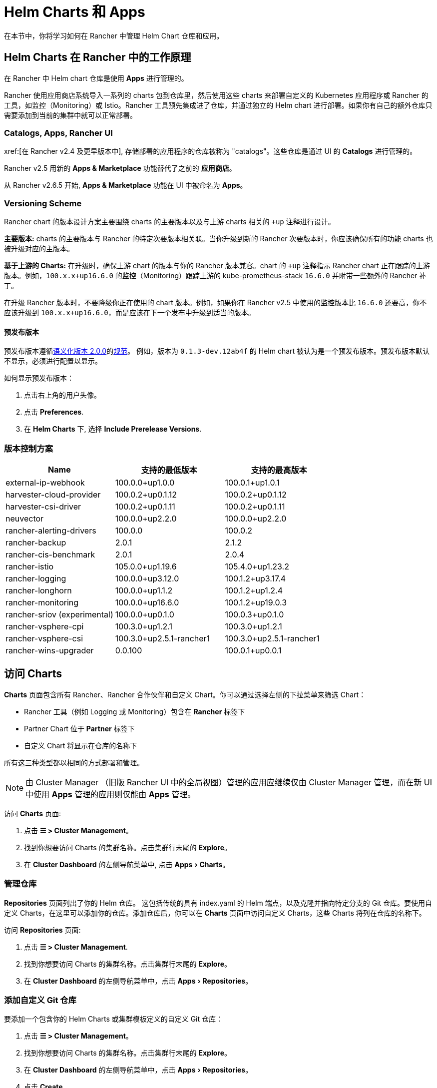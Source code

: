 = Helm Charts 和 Apps
:experimental:

在本节中，你将学习如何在 Rancher 中管理 Helm Chart 仓库和应用。

== Helm Charts 在 Rancher 中的工作原理

在 Rancher 中 Helm chart 仓库是使用 *Apps* 进行管理的。

Rancher 使用应用商店系统导入一系列的 charts 包到仓库里，然后使用这些 charts 来部署自定义的 Kubernetes 应用程序或 Rancher 的工具，如监控（Monitoring）或 Istio。Rancher 工具预先集成进了仓库，并通过独立的 Helm chart 进行部署。如果你有自己的额外仓库只需要添加到当前的集群中就可以正常部署。

=== Catalogs, Apps, Rancher UI

xref:[在 Rancher v2.4 及更早版本中], 存储部署的应用程序的仓库被称为 "catalogs"。这些仓库是通过 UI 的 *Catalogs* 进行管理的。

Rancher v2.5 用新的 *Apps & Marketplace* 功能替代了之前的 *应用商店*。

从 Rancher v2.6.5 开始, *Apps & Marketplace* 功能在 UI 中被命名为 *Apps*。

=== Versioning Scheme

Rancher chart 的版本设计方案主要围绕 charts 的主要版本以及与上游 charts 相关的 `+up` 注释进行设计。

*主要版本:* charts 的主要版本与 Rancher 的特定次要版本相关联。当你升级到新的 Rancher 次要版本时，你应该确保所有的功能 charts 也被升级对应的主版本。

*基于上游的 Charts:* 在升级时，确保上游 chart 的版本与你的 Rancher 版本兼容。chart 的 `+up` 注释指示 Rancher chart 正在跟踪的上游版本。例如，`100.x.x+up16.6.0` 的监控（Monitoring）跟踪上游的 kube-prometheus-stack `16.6.0` 并附带一些额外的 Rancher 补丁。

在升级 Rancher 版本时，不要降级你正在使用的 chart 版本。例如，如果你在 Rancher v2.5 中使用的监控版本比 `16.6.0` 还要高，你不应该升级到 `100.x.x+up16.6.0`，而是应该在下一个发布中升级到适当的版本。

==== 预发布版本

预发布版本遵循link:https://semver.org/[语义化版本 2.0.0]的link:https://semver.org/#spec-item-9[规范]。 例如，版本为 `0.1.3-dev.12ab4f` 的 Helm chart 被认为是一个预发布版本。预发布版本默认不显示，必须进行配置以显示。

如何显示预发布版本：

. 点击右上角的用户头像。
. 点击 *Preferences*.
. 在 *Helm Charts* 下, 选择 *Include Prerelease Versions*.

=== 版本控制方案

|===
| *Name* | *支持的最低版本* | *支持的最高版本*

| external-ip-webhook
| 100.0.0+up1.0.0
| 100.0.1+up1.0.1

| harvester-cloud-provider
| 100.0.2+up0.1.12
| 100.0.2+up0.1.12

| harvester-csi-driver
| 100.0.2+up0.1.11
| 100.0.2+up0.1.11

| neuvector
| 100.0.0+up2.2.0
| 100.0.0+up2.2.0

| rancher-alerting-drivers
| 100.0.0
| 100.0.2

| rancher-backup
| 2.0.1
| 2.1.2

| rancher-cis-benchmark
| 2.0.1
| 2.0.4

| rancher-istio
| 105.0.0+up1.19.6
| 105.4.0+up1.23.2

| rancher-logging
| 100.0.0+up3.12.0
| 100.1.2+up3.17.4

| rancher-longhorn
| 100.0.0+up1.1.2
| 100.1.2+up1.2.4

| rancher-monitoring
| 100.0.0+up16.6.0
| 100.1.2+up19.0.3

| rancher-sriov (experimental)
| 100.0.0+up0.1.0
| 100.0.3+up0.1.0

| rancher-vsphere-cpi
| 100.3.0+up1.2.1
| 100.3.0+up1.2.1

| rancher-vsphere-csi
| 100.3.0+up2.5.1-rancher1
| 100.3.0+up2.5.1-rancher1

| rancher-wins-upgrader
| 0.0.100
| 100.0.1+up0.0.1
|===

== 访问 Charts

*Charts* 页面包含所有 Rancher、Rancher 合作伙伴和自定义 Chart。你可以通过选择左侧的下拉菜单来筛选 Chart：

* Rancher 工具（例如 Logging 或 Monitoring）包含在 *Rancher* 标签下
* Partner Chart 位于 *Partner* 标签下
* 自定义 Chart 将显示在仓库的名称下

所有这三种类型都以相同的方式部署和管理。

[NOTE]
====
由 Cluster Manager （旧版 Rancher UI 中的全局视图）管理的应用应继续仅由 Cluster Manager 管理，而在新 UI 中使用 *Apps* 管理的应用则仅能由 *Apps* 管理。
====


访问 *Charts* 页面:

. 点击 *☰ > Cluster Management*。
. 找到你想要访问 Charts 的集群名称。点击集群行末尾的 *Explore*。
. 在 *Cluster Dashboard* 的左侧导航菜单中, 点击 menu:Apps[Charts]。

=== 管理仓库

*Repositories* 页面列出了你的 Helm 仓库。 这包括传统的具有 index.yaml 的 Helm 端点，以及克隆并指向特定分支的 Git 仓库。要使用自定义 Charts，在这里可以添加你的仓库。添加仓库后，你可以在 *Charts* 页面中访问自定义 Charts，这些 Charts 将列在仓库的名称下。

访问 *Repositories* 页面:

. 点击 *☰ > Cluster Management*.
. 找到你想要访问 Charts 的集群名称。点击集群行末尾的 *Explore*。
. 在 *Cluster Dashboard* 的左侧导航菜单中，点击 menu:Apps[Repositories]。

=== 添加自定义 Git 仓库

要添加一个包含你的 Helm Charts 或集群模板定义的自定义 Git 仓库：

. 点击 *☰ > Cluster Management*。
. 找到你想要访问 Charts 的集群名称。点击集群行末尾的 *Explore*。
. 在 *Cluster Dashboard* 的左侧导航菜单中，点击 menu:Apps[Repositories]。
. 点击 *Create*。
. 选择 *Git repository containing Helm chart...*。
. 你必须输入名称和 Git 仓库的 URL。其他配置项包括描述，都是可选的。如果你不想设置默认的分支，可以输入你想要使用的分支名称。通常，默认分支名为 `main` 或 `master`。
. 点击 *Create* 添加。

在 Rancher 中添加 Charts 仓库后，它将立即生效。

=== 添加自定义 Helm Chart 仓库

你可以将自己的 Helm chart 仓库添加到 Rancher。为了能正确添加 http 的 Helm Chart 仓库，你需要提供 chart 的服务器并能够响应 GET 请求并提供 YAML 文件和 tar 包。

有关 Helm chart 仓库的更多信息，请参阅 https://helm.sh/docs/topics/chart_repository/[官方 Helm 文档]。

要将自定义 Helm chart 仓库添加到 Rancher：

. 点击 *☰ > Cluster Management*。
. 找到你想要访问 Charts 的集群名称。点击集群行末尾的 *Explore*。
. 在 *Cluster Dashboard* 的左侧导航菜单中，点击 menu:Apps[Repositories]。
. 点击 *Create*。
. 选择 *http(s) URL to an index generated by Helm*.
. 输入仓库名称和 chart 的 index URL 地址。
. 点击 *Create* 添加。

=== 添加私有 Git/Helm Chart 仓库

你可以使用 SSH 密钥凭据或 HTTP 基础认证秘密（如用户名和密码）添加私有 Git 或 Helm chart 仓库。

=== 向仓库添加私有 CA

向 Helm chart 仓库添加私有 CA，你必须将 DER 格式的 CA 证书的 base64 编码副本添加到 Chart 仓库的 `spec.caBundle 字段`，例如 `openssl x509 -outform der -in ca.pem | base64 -w0`。无论是基于 Git 还是 HTTP 的仓库，操作步骤都是相同的

. 点击 *☰*。在左侧导航菜单的 *Explore Cluster*, 选择一个集群。
. 在 *Cluster Dashboard* 的左侧导航菜单中，点击 menu:Apps[Repositories]。
. 找到你想要向其添加私有 CA 证书的 Git 或 HTTP 的仓库。点击 *⋮ > Edit YAML*。
. 设置 `caBundle` 值，如以下示例：

[,yaml]
----
    [...]
    spec:
      caBundle:
    MIIFXzCCA0egAwIBAgIUWNy8WrvSkgNzV0zdWRP79j9cVcEwDQYJKoZIhvcNAQELBQAwPzELMAkGA1UEBhMCVVMxCzAJBgNVBAgMAkNBMRQwEgYDVQQKDAtNeU9yZywgSW5jLjENMAsGA1UEAwwEcm9vdDAeFw0yMTEyMTQwODMyMTdaFw0yNDEwMDMwODMyMT
    ...
    nDxZ/tNXt/WPJr/PgEB3hQdInDWYMg7vGO0Oz00G5kWg0sJ0ZTSoA10ZwdjIdGEeKlj1NlPyAqpQ+uDnmx6DW+zqfYtLnc/g6GuLLVPamraqN+gyU8CHwAWPNjZonFN9Vpg0PIk1I2zuOc4EHifoTAXSpnjfzfyAxCaZsnTptimlPFJJqAMj+FfDArGmr4=
    [...]
----

[NOTE]
.带有认证的 Helm chart 仓库
====

Repo.Spec 包含一个 `disableSameOriginCheck` 值，该值允许用户绕过相同源的检查，将仓库身份认证信息作为基本 Auth 标头与所有 API 调用一起发送。不建议采用这种做法，但这可以用作非标准 Helm Chart 仓库（例如重定向到不同源 URL 的仓库）的临时解决方案。

要将此功能用于现有 Helm Chart 仓库，请按照前面的步骤编辑 YAML。在 YAML 文件的 `spec` 部分，添加 `disableSameOriginCheck` 并将其设置为 `true`：

[,yaml]
----
[...]
spec:
  disableSameOriginCheck: true
[...]
----
====

=== Add Custom OCI Chart Repositories

[CAUTION]
====
This feature is currently experimental and is not officially supported in Rancher.
====

Helm v3 introduced storing Helm charts as https://opencontainers.org/about/overview/[Open Container Initiative (OCI)] artifacts in container registries. With Rancher v2.9.0, you can add https://helm.sh/docs/topics/registries/[OCI-based Helm chart repositories] alongside HTTP-based and Git-based repositories. This means you can deploy apps that are stored as OCI artifacts. For more information, see xref:cluster-admin/helm-charts-in-rancher/oci-repositories.adoc[Using OCI Helm Chart Repositories].

=== Helm 兼容性

仅支持 Helm 3 兼容 Chart 。

=== Refresh Chart Repositories

The *Refresh* button can be used to sync changes from selected Helm chart repositories on the *Repositories* page.

To refresh a chart repository:

. Click *☰ > Cluster Management*.
. Find the name of the cluster whose repositories you want to access. Click *Explore* at the end of the cluster's row.
. In the left navigation menu on the *Cluster Dashboard*, click menu:Apps[Repositories].
. Use the toggle next to the *State* field to select all repositories, or toggle specified chart repositories to sync changes.
. Click *Refresh*.
. The *⋮* at the end of each chart repository row also includes a *Refresh* option, which can be clicked to refresh the respective repository.

Non-Airgap Rancher installations upon refresh will reflect any chart repository changes immediately and you will see the *State* field for updated repositories move from `In Progress` to `Active` once the action is completed.

Airgap installations where Rancher is configured to use the packaged copy of Helm system charts (xref:installation-and-upgrade/other-installation-methods/air-gapped/install-rancher-ha.adoc#_helm_chart_options_for_air_gap_installations[`useBundledSystemChart=true`]) will only refer to the https://github.com/rancher/system-charts[system-chart] repository that comes bundled and will not be able to be refreshed or synced.

==== Refresh Interval

Rancher v2.10.0 adds the `refreshInterval` field to the `ClusterRepo` CRD. The default value is 3600 seconds, meaning that Rancher syncs each Helm repository every 3600 seconds.

To modify the refresh interval of a chart repository:

. Click **☰ > Cluster Management**.
. Find the name of the cluster whose repositories you want to access. Click **Explore** at the end of the cluster's row.
. In the left navigation menu on the **Cluster Dashboard**, click **Apps > Repositories**.
. Find the repository you want to modify, and click **⋮ > Edit YAML**.
. Set the **refreshInterval** field under **Spec** to the desired value in seconds.
. Click **Save**.

=== Enable/Disable Helm Chart Repositories

Rancher v2.10.0 adds the ability to enable and disable Helm repositories. Helm repositories are enabled by default.

To disable a chart repository:

. Click **☰ > Cluster Management**.
. Find the name of the cluster whose repositories you want to access. Click **Explore** at the end of the cluster's row.
. In the left navigation menu on the **Cluster Dashboard**, click **Apps > Repositories**.
. Find the repository you want to disable, and click **⋮ > Edit YAML**.
. Set the **Enabled** field under **Spec** to **false**.
. Click **Save**.
. When you disable a repository, updates are disabled and new changes to the clusterRepo are not applied.

To enable a chart repository:

. Click **☰ > Cluster Management**.
. Find the name of the cluster whose repositories you want to access. Click **Explore** at the end of the cluster's row.
. In the left navigation menu on the **Cluster Dashboard**, click **Apps > Repositories**.
. Find the repository you want to disable, and click **⋮ > Edit YAML**.
. Set the **Enabled** field under **Spec** to **true**.
. Click **Save**.

=== 部署和升级 Chart

安装和部署 chart:

. 点击 *☰ > Cluster Management*。
. 找到你想要访问 Charts 的集群名称。点击集群行末尾的 *Explore*。
. 在 *Cluster Dashboard* 的左侧导航菜单中，点击 menu:Apps[Charts]。
. 选择一个 chart 点击 *Install*。

Rancher 和 Partner Chart 可能通过自定义页面或 questions.yaml 文件进行额外的配置，但所有 Chart 安装都可以修改 values.yaml 和其他基本设置。单击安装后，将部署一个 Helm 操作作业，并显示该作业的控制台。

要查看所有最近的更改，点击左侧导航栏菜单中的 menu:APPs[Recent Operations]。你可以查看已进行的调用、条件、事件和日志

安装 Chart 后，点击左侧导航栏菜单中的 menu:Apps[Installed Apps]。在本节中，你可以升级或删除安装，并查看更多详细信息。选择升级时，呈现的形式和数值与安装相同。

大多数 Rancher 工具在 *Apps* 下方的工具栏中都有额外的页面，以帮助你管理和使用这些功能。这些页面包括指向仪表板的链接、可轻松添加自定义资源的表单以及其他信息。

[CAUTION]
====

如果在升级前使**自定义 Helm 选项**，并且你的 Chart 中包含不可更改的字段，使用 `--force` 选项可能会导致错误。这是因为 Kubernetes 中的某些对象一旦创建就无法更改。要避免该错误，你可以：

* 使用默认升级选项（即不要使用 `--force` 选项）
* 卸载现有 Chart 并安装升级后的 Chart
* 在执行强制升级之前删除集群中具有不可更改字段的资源
====


==== 旧版应用

在 menu:Apps[Installed Apps] 页面上，旧版应用没有升级按钮。

如果你想升级已安装的旧版应用， 必须启用xref:rancher-admin/experimental-features/experimental-features.adoc[旧版功能]。 如果你在升级 Rancher 之前已经运行了旧版应用，此标志会自动启用。

. 如果尚未启用，启用xref:rancher-admin/experimental-features/experimental-features.adoc[旧版功能]。
. 点击 *☰ > Cluster Management*。
. 找到你想要访问 Charts 的集群名称。点击集群行末尾的 *Explore*。
. 点击 menu:Legacy[Project > Apps].

如果在 menu:Legacy[Project] 下看不到 *Apps* ,请点击顶部导航栏的 *project/namespace* 搜索栏，并从下拉菜单中选择相关项目。

要升级旧版多集群应用：

. 点击 *☰*.
. 在 *Legacy Apps* 下点击 *Multi-cluster Apps*.

=== 限制

Rancher CLI 不能用于安装仪表板应用程序或 Rancher 功能 Chart。
